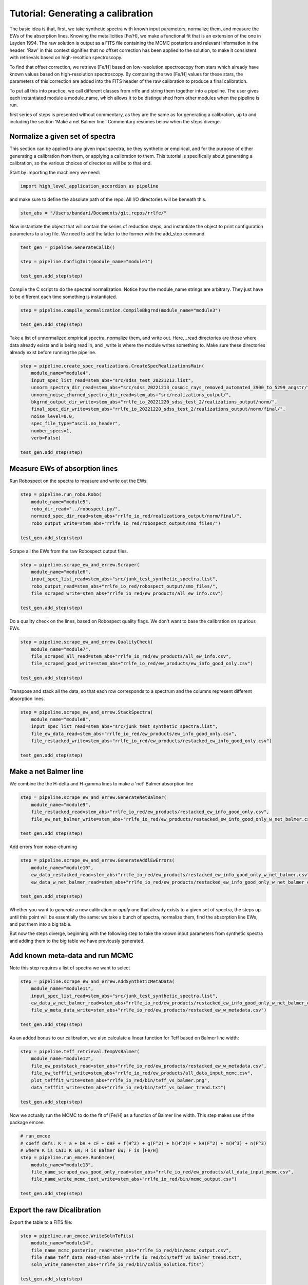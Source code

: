 Tutorial: Generating a calibration
=================

The basic idea is that, first, we take synthetic spectra with known input parameters, normalize them, 
and measure the EWs of the absorption lines. Knowing the metallicities [Fe/H], we make a functional fit that 
is an extension of the one in Layden 1994. The raw solution is output as a FITS file containing the MCMC posteriors
and relevant information in the header. 'Raw' in this context signifies that no offset correction 
has been applied to the solution, to make it consistent with retrievals based on high-resoltion spectroscopy.

To find that offset correction, we retrieve [Fe/H] based on low-resolution spectroscopy from stars which already have known values based on 
high-resolution spectroscopy. By comparing the two [Fe/H] values for these stars, the parameters of this correction
are added into the FITS header of the raw calibration to produce a final calibration.

To put all this into practice, we call different classes from rrlfe and string them together into a pipeline.
The user gives each instantiated module a module_name, which allows it to be distinguished from other modules
when the pipeline is run.



first series of steps is presented without 
commentary, as they are the same as for generating a calibration, up to and including the section
'Make a net Balmer line.' Commentary resumes below when the steps diverge.

Normalize a given set of spectra
----

This section can be applied to any given input spectra, be they synthetic or empirical, and for the purpose of either generating 
a calibration from them, or applying a calibration to them. This tutorial is specifically about generating a calibration,
so the various choices of directories will be to that end.

Start by importing the machinery we need:

.. code-block:: python

    import high_level_application_accordion as pipeline

and make sure to define the absolute path of the repo. All I/O directories will be beneath this.

.. code-block:: python

    stem_abs = "/Users/bandari/Documents/git.repos/rrlfe/"

Now instantiate the object that will contain the series of reduction steps, and instantiate the object
to print configuration parameters to a log file. We need to add the latter to the former with the add_step command.

.. code-block:: python

    test_gen = pipeline.GenerateCalib()

    step = pipeline.ConfigInit(module_name="module1")

    test_gen.add_step(step)


Compile the C script to do the spectral normalization. Notice how the module_name strings are arbitrary. They 
just have to be different each time something is instantiated.

.. code-block:: python

    step = pipeline.compile_normalization.CompileBkgrnd(module_name="module3")

    test_gen.add_step(step)

Take a list of unnormalized empirical spectra, normalize them, and write out. Here, _read directories are those where
data already exists and is being read in, and _write is where the module writes something to. Make sure these 
directories already exist before running the pipeline.

.. code-block:: python

    step = pipeline.create_spec_realizations.CreateSpecRealizationsMain(
        module_name="module4",
        input_spec_list_read=stem_abs+"src/sdss_test_20221213.list",
        unnorm_spectra_dir_read=stem_abs+"src/sdss_20221213_cosmic_rays_removed_automated_3900_to_5299_angstr/",
        unnorm_noise_churned_spectra_dir_read=stem_abs+"src/realizations_output/",
        bkgrnd_output_dir_write=stem_abs+"rrlfe_io_20221220_sdss_test_2/realizations_output/norm/",
        final_spec_dir_write=stem_abs+"rrlfe_io_20221220_sdss_test_2/realizations_output/norm/final/",
        noise_level=0.0,
        spec_file_type="ascii.no_header",
        number_specs=1,
        verb=False)

    test_gen.add_step(step)

Measure EWs of absorption lines
----

Run Robospect on the spectra to measure and write out the EWs.

.. code-block:: python

    step = pipeline.run_robo.Robo(
        module_name="module5",
        robo_dir_read="../robospect.py/",
        normzed_spec_dir_read=stem_abs+"rrlfe_io_red/realizations_output/norm/final/",
        robo_output_write=stem_abs+"rrlfe_io_red/robospect_output/smo_files/")

    test_gen.add_step(step)

Scrape all the EWs from the raw Robospect output files.

.. code-block:: python

    step = pipeline.scrape_ew_and_errew.Scraper(
        module_name="module6",
        input_spec_list_read=stem_abs+"src/junk_test_synthetic_spectra.list",
        robo_output_read=stem_abs+"rrlfe_io_red/robospect_output/smo_files/",
        file_scraped_write=stem_abs+"rrlfe_io_red/ew_products/all_ew_info.csv")

    test_gen.add_step(step)

Do a quality check on the lines, based on Robospect quality flags. We don't want to base the 
calibration on spurious EWs.

.. code-block:: python

    step = pipeline.scrape_ew_and_errew.QualityCheck(
        module_name="module7",
        file_scraped_all_read=stem_abs+"rrlfe_io_red/ew_products/all_ew_info.csv",
        file_scraped_good_write=stem_abs+"rrlfe_io_red/ew_products/ew_info_good_only.csv")

    test_gen.add_step(step)

Transpose and stack all the data, so that each row corresponds to a spectrum and the columns represent 
different absorption lines.

.. code-block:: python

    step = pipeline.scrape_ew_and_errew.StackSpectra(
        module_name="module8",
        input_spec_list_read=stem_abs+"src/junk_test_synthetic_spectra.list",
        file_ew_data_read=stem_abs+"rrlfe_io_red/ew_products/ew_info_good_only.csv",
        file_restacked_write=stem_abs+"rrlfe_io_red/ew_products/restacked_ew_info_good_only.csv")

    test_gen.add_step(step)

Make a net Balmer line
------

We combine the the H-delta and H-gamma lines to make a 'net' Balmer absorption line

.. code-block:: python

    step = pipeline.scrape_ew_and_errew.GenerateNetBalmer(
        module_name="module9",
        file_restacked_read=stem_abs+"rrlfe_io_red/ew_products/restacked_ew_info_good_only.csv",
        file_ew_net_balmer_write=stem_abs+"rrlfe_io_red/ew_products/restacked_ew_info_good_only_w_net_balmer.csv")

    test_gen.add_step(step)

Add errors from noise-churning

.. code-block:: python

    step = pipeline.scrape_ew_and_errew.GenerateAddlEwErrors(
        module_name="module10",
        ew_data_restacked_read=stem_abs+"rrlfe_io_red/ew_products/restacked_ew_info_good_only_w_net_balmer.csv",
        ew_data_w_net_balmer_read=stem_abs+"rrlfe_io_red/ew_products/restacked_ew_info_good_only_w_net_balmer_errors.csv")

    test_gen.add_step(step)

Whether you want to *generate* a new calibration or *apply* one that already exists to a given set of spectra, the steps up 
until this point will be essentially the same: we take a bunch of spectra, normalize them, find the absorption line EWs, and put 
them into a big table. 

But now the steps diverge, beginning with the following step to take the known input parameters from synthetic spectra 
and adding them to the big table we have previously generated. 

Add known meta-data and run MCMC
------

Note this step requires a list of spectra we want to select

.. code-block:: python

    step = pipeline.scrape_ew_and_errew.AddSyntheticMetaData(
        module_name="module11",
        input_spec_list_read=stem_abs+"src/junk_test_synthetic_spectra.list",
        ew_data_w_net_balmer_read=stem_abs+"rrlfe_io_red/ew_products/restacked_ew_info_good_only_w_net_balmer_errors.csv",
        file_w_meta_data_write=stem_abs+"rrlfe_io_red/ew_products/restacked_ew_w_metadata.csv")

    test_gen.add_step(step)

As an added bonus to our calibration, we also calculate a linear function for Teff based on Balmer line width:

.. code-block:: python

    step = pipeline.teff_retrieval.TempVsBalmer(
        module_name="module12",
        file_ew_poststack_read=stem_abs+"rrlfe_io_red/ew_products/restacked_ew_w_metadata.csv",
        file_ew_tefffit_write=stem_abs+"rrlfe_io_red/ew_products/all_data_input_mcmc.csv",
        plot_tefffit_write=stem_abs+"rrlfe_io_red/bin/teff_vs_balmer.png",
        data_tefffit_write=stem_abs+"rrlfe_io_red/bin/teff_vs_balmer_trend.txt")

    test_gen.add_step(step)

Now we actually run the MCMC to do the fit of [Fe/H] as a function of Balmer line width. This
step makes use of the package emcee.

.. code-block:: python

    # run_emcee
    # coeff defs: K = a + bH + cF + dHF + f(H^2) + g(F^2) + h(H^2)F + kH(F^2) + m(H^3) + n(F^3)
    # where K is CaII K EW; H is Balmer EW; F is [Fe/H]
    step = pipeline.run_emcee.RunEmcee(
        module_name="module13",
        file_name_scraped_ews_good_only_read=stem_abs+"rrlfe_io_red/ew_products/all_data_input_mcmc.csv",
        file_name_write_mcmc_text_write=stem_abs+"rrlfe_io_red/bin/mcmc_output.csv")

    test_gen.add_step(step)

Export the raw Dicalibration
------

Export the table to a FITS file:

.. code-block:: python

    step = pipeline.run_emcee.WriteSolnToFits(
        module_name="module14",
        file_name_mcmc_posterior_read=stem_abs+"rrlfe_io_red/bin/mcmc_output.csv",
        file_name_teff_data_read=stem_abs+"rrlfe_io_red/bin/teff_vs_balmer_trend.txt",
        soln_write_name=stem_abs+"rrlfe_io_red/bin/calib_solution.fits")

    test_gen.add_step(step)

This optional step is a wrapper for making a nice corner plot from the emcee package:

.. code-block:: python

    step = pipeline.run_emcee.CornerPlot(
        module_name="module15",
        file_name_mcmc_posterior_read=stem_abs+"rrlfe_io_red/bin/mcmc_output.csv",
        plot_corner_write=stem_abs+"rrlfe_io_red/bin/mcmc_corner.png")

    test_gen.add_step(step)

.. code-block:: python

    test_gen.run()

Once we have the raw calibration, there is just one piece missing: a final correction to remove any offset relative to [Fe/H] retrievals 
using high-resolution spectroscopy. 

Add final correction to the raw calibration
------

To do that, skip to the next tutorial on applying a calibration, and apply the raw
calibration to a basis set of low-resolution spectra. (In Spalding+ 2023, we used spectra taken from McDonald Observatory.)

Once you have done so, run the following mini-pipeline: 

.. code-block:: python

    import high_level_application_accordion as pipeline
    stem_abs = "/Users/bandari/Documents/git.repos/rrlfe/"

    test_gen = pipeline.GenerateCalib()

    step = pipeline.ConfigInit(module_name="module1")

    test_gen.add_step(step)

    step = pipeline.final_corrxn.FindCorrxn(
        module_name="module16",
        file_name_mcd_lit_fehs="", # McD EW values
        soln_write_name=stem_abs+"rrlfe_io_red/bin/calib_solution.fits" # solution to which we will append corrxn to
    )

    test_gen.add_step(step)

And here's the step that executes the steps which have been strung together: 

.. code-block:: python
    
    test_gen.run()

Done! Now you should have a FITS file with the raw calibration in the table data, and with correction parameters in the header.

